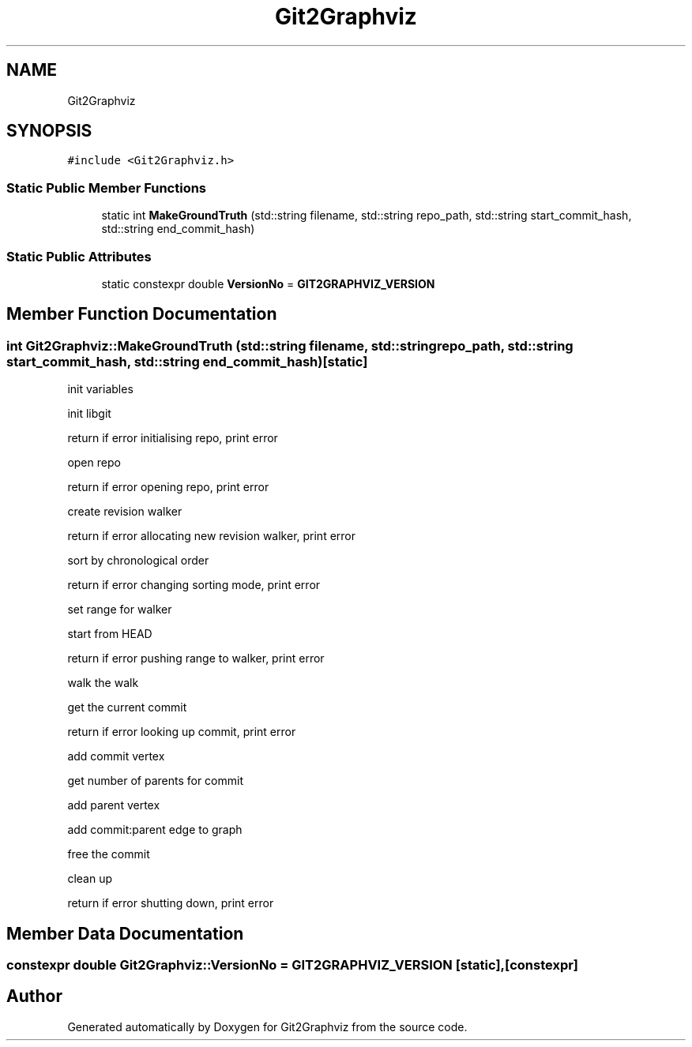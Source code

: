 .TH "Git2Graphviz" 3 "Sun May 31 2020" "Version 1.0" "Git2Graphviz" \" -*- nroff -*-
.ad l
.nh
.SH NAME
Git2Graphviz
.SH SYNOPSIS
.br
.PP
.PP
\fC#include <Git2Graphviz\&.h>\fP
.SS "Static Public Member Functions"

.in +1c
.ti -1c
.RI "static int \fBMakeGroundTruth\fP (std::string filename, std::string repo_path, std::string start_commit_hash, std::string end_commit_hash)"
.br
.in -1c
.SS "Static Public Attributes"

.in +1c
.ti -1c
.RI "static constexpr double \fBVersionNo\fP = \fBGIT2GRAPHVIZ_VERSION\fP"
.br
.in -1c
.SH "Member Function Documentation"
.PP 
.SS "int Git2Graphviz::MakeGroundTruth (std::string filename, std::string repo_path, std::string start_commit_hash, std::string end_commit_hash)\fC [static]\fP"
init variables
.PP
init libgit
.PP
return if error initialising repo, print error
.PP
open repo
.PP
return if error opening repo, print error
.PP
create revision walker
.PP
return if error allocating new revision walker, print error
.PP
sort by chronological order
.PP
return if error changing sorting mode, print error
.PP
set range for walker
.PP
start from HEAD
.PP
return if error pushing range to walker, print error
.PP
walk the walk
.PP
get the current commit
.PP
return if error looking up commit, print error
.PP
add commit vertex
.PP
get number of parents for commit
.PP
add parent vertex
.PP
add commit:parent edge to graph
.PP
free the commit
.PP
clean up
.PP
return if error shutting down, print error
.SH "Member Data Documentation"
.PP 
.SS "constexpr double Git2Graphviz::VersionNo = \fBGIT2GRAPHVIZ_VERSION\fP\fC [static]\fP, \fC [constexpr]\fP"


.SH "Author"
.PP 
Generated automatically by Doxygen for Git2Graphviz from the source code\&.
